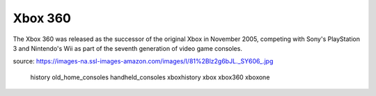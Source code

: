 Xbox 360
========
The Xbox 360 was released as the successor of the
original Xbox in November 2005, competing with Sony's
PlayStation 3 and Nintendo's Wii as part
of the seventh generation of video game consoles.


.. image:: xbox360.jpg
    :width: 30%
source: https://images-na.ssl-images-amazon.com/images/I/81%2Blz2g6bJL._SY606_.jpg


   history
   old_home_consoles
   handheld_consoles
   xboxhistory
   xbox
   xbox360
   xboxone